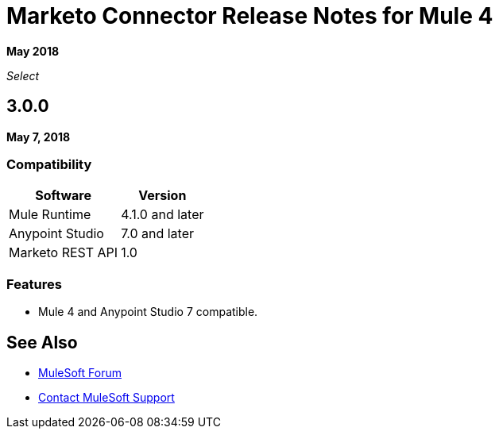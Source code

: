 = Marketo Connector Release Notes for Mule 4
:keywords: release notes, connectors, marketo

*May 2018*

_Select_

== 3.0.0

*May 7, 2018*

=== Compatibility

[%header%autowidth.spread]
|===
|Software |Version
|Mule Runtime |4.1.0 and later
|Anypoint Studio |7.0 and later
|Marketo REST API |1.0
|===

=== Features

* Mule 4 and Anypoint Studio 7 compatible.

== See Also

* https://forums.mulesoft.com[MuleSoft Forum]
* https://support.mulesoft.com[Contact MuleSoft Support]
